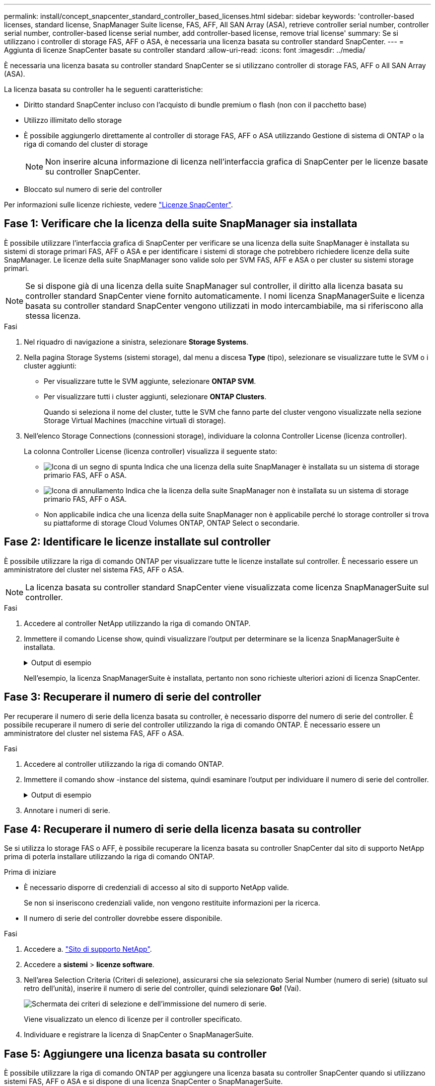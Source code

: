 ---
permalink: install/concept_snapcenter_standard_controller_based_licenses.html 
sidebar: sidebar 
keywords: 'controller-based licenses, standard license, SnapManager Suite license, FAS, AFF, All SAN Array (ASA), retrieve controller serial number, controller serial number, controller-based license serial number, add controller-based license, remove trial license' 
summary: Se si utilizzano i controller di storage FAS, AFF o ASA, è necessaria una licenza basata su controller standard SnapCenter. 
---
= Aggiunta di licenze SnapCenter basate su controller standard
:allow-uri-read: 
:icons: font
:imagesdir: ../media/


[role="lead"]
È necessaria una licenza basata su controller standard SnapCenter se si utilizzano controller di storage FAS, AFF o All SAN Array (ASA).

La licenza basata su controller ha le seguenti caratteristiche:

* Diritto standard SnapCenter incluso con l'acquisto di bundle premium o flash (non con il pacchetto base)
* Utilizzo illimitato dello storage
* È possibile aggiungerlo direttamente al controller di storage FAS, AFF o ASA utilizzando Gestione di sistema di ONTAP o la riga di comando del cluster di storage
+

NOTE: Non inserire alcuna informazione di licenza nell'interfaccia grafica di SnapCenter per le licenze basate su controller SnapCenter.

* Bloccato sul numero di serie del controller


Per informazioni sulle licenze richieste, vedere link:../install/concept_snapcenter_licenses.html["Licenze SnapCenter"^].



== Fase 1: Verificare che la licenza della suite SnapManager sia installata

È possibile utilizzare l'interfaccia grafica di SnapCenter per verificare se una licenza della suite SnapManager è installata su sistemi di storage primari FAS, AFF o ASA e per identificare i sistemi di storage che potrebbero richiedere licenze della suite SnapManager. Le licenze della suite SnapManager sono valide solo per SVM FAS, AFF e ASA o per cluster su sistemi storage primari.


NOTE: Se si dispone già di una licenza della suite SnapManager sul controller, il diritto alla licenza basata su controller standard SnapCenter viene fornito automaticamente. I nomi licenza SnapManagerSuite e licenza basata su controller standard SnapCenter vengono utilizzati in modo intercambiabile, ma si riferiscono alla stessa licenza.

.Fasi
. Nel riquadro di navigazione a sinistra, selezionare *Storage Systems*.
. Nella pagina Storage Systems (sistemi storage), dal menu a discesa *Type* (tipo), selezionare se visualizzare tutte le SVM o i cluster aggiunti:
+
** Per visualizzare tutte le SVM aggiunte, selezionare *ONTAP SVM*.
** Per visualizzare tutti i cluster aggiunti, selezionare *ONTAP Clusters*.
+
Quando si seleziona il nome del cluster, tutte le SVM che fanno parte del cluster vengono visualizzate nella sezione Storage Virtual Machines (macchine virtuali di storage).



. Nell'elenco Storage Connections (connessioni storage), individuare la colonna Controller License (licenza controller).
+
La colonna Controller License (licenza controller) visualizza il seguente stato:

+
** image:../media/controller_licensed_icon.gif["Icona di un segno di spunta"] Indica che una licenza della suite SnapManager è installata su un sistema di storage primario FAS, AFF o ASA.
** image:../media/controller_not_licensed_icon.gif["Icona di annullamento"] Indica che la licenza della suite SnapManager non è installata su un sistema di storage primario FAS, AFF o ASA.
** Non applicabile indica che una licenza della suite SnapManager non è applicabile perché lo storage controller si trova su piattaforme di storage Cloud Volumes ONTAP, ONTAP Select o secondarie.






== Fase 2: Identificare le licenze installate sul controller

È possibile utilizzare la riga di comando ONTAP per visualizzare tutte le licenze installate sul controller. È necessario essere un amministratore del cluster nel sistema FAS, AFF o ASA.


NOTE: La licenza basata su controller standard SnapCenter viene visualizzata come licenza SnapManagerSuite sul controller.

.Fasi
. Accedere al controller NetApp utilizzando la riga di comando ONTAP.
. Immettere il comando License show, quindi visualizzare l'output per determinare se la licenza SnapManagerSuite è installata.
+
.Output di esempio
[%collapsible]
====
[listing]
----
cluster1::> license show
(system license show)

Serial Number: 1-80-0000xx
Owner: cluster1
Package           Type     Description              Expiration
----------------- -------- ---------------------    ---------------
Base              site     Cluster Base License     -

Serial Number: 1-81-000000000000000000000000xx
Owner: cluster1-01
Package           Type     Description              Expiration
----------------- -------- ---------------------    ---------------
NFS               license  NFS License              -
CIFS              license  CIFS License             -
iSCSI             license  iSCSI License            -
FCP               license  FCP License              -
SnapRestore       license  SnapRestore License      -
SnapMirror        license  SnapMirror License       -
FlexClone         license  FlexClone License        -
SnapVault         license  SnapVault License        -
SnapManagerSuite  license  SnapManagerSuite License -
----
====
+
Nell'esempio, la licenza SnapManagerSuite è installata, pertanto non sono richieste ulteriori azioni di licenza SnapCenter.





== Fase 3: Recuperare il numero di serie del controller

Per recuperare il numero di serie della licenza basata su controller, è necessario disporre del numero di serie del controller. È possibile recuperare il numero di serie del controller utilizzando la riga di comando ONTAP. È necessario essere un amministratore del cluster nel sistema FAS, AFF o ASA.

.Fasi
. Accedere al controller utilizzando la riga di comando ONTAP.
. Immettere il comando show -instance del sistema, quindi esaminare l'output per individuare il numero di serie del controller.
+
.Output di esempio
[%collapsible]
====
[listing]
----
cluster1::> system show -instance

Node: fasxxxx-xx-xx-xx
Owner:
Location: RTP 1.5
Model: FAS8080
Serial Number: 123451234511
Asset Tag: -
Uptime: 143 days 23:46
NVRAM System ID: xxxxxxxxx
System ID: xxxxxxxxxx
Vendor: NetApp
Health: true
Eligibility: true
Differentiated Services: false
All-Flash Optimized: false

Node: fas8080-41-42-02
Owner:
Location: RTP 1.5
Model: FAS8080
Serial Number: 123451234512
Asset Tag: -
Uptime: 144 days 00:08
NVRAM System ID: xxxxxxxxx
System ID: xxxxxxxxxx
Vendor: NetApp
Health: true
Eligibility: true
Differentiated Services: false
All-Flash Optimized: false
2 entries were displayed.
----
====
. Annotare i numeri di serie.




== Fase 4: Recuperare il numero di serie della licenza basata su controller

Se si utilizza lo storage FAS o AFF, è possibile recuperare la licenza basata su controller SnapCenter dal sito di supporto NetApp prima di poterla installare utilizzando la riga di comando ONTAP.

.Prima di iniziare
* È necessario disporre di credenziali di accesso al sito di supporto NetApp valide.
+
Se non si inseriscono credenziali valide, non vengono restituite informazioni per la ricerca.

* Il numero di serie del controller dovrebbe essere disponibile.


.Fasi
. Accedere a. http://mysupport.netapp.com/["Sito di supporto NetApp"^].
. Accedere a *sistemi* > *licenze software*.
. Nell'area Selection Criteria (Criteri di selezione), assicurarsi che sia selezionato Serial Number (numero di serie) (situato sul retro dell'unità), inserire il numero di serie del controller, quindi selezionare *Go!* (Vai).
+
image::../media/nss_controller_license_select.gif[Schermata dei criteri di selezione e dell'immissione del numero di serie.]

+
Viene visualizzato un elenco di licenze per il controller specificato.

. Individuare e registrare la licenza di SnapCenter o SnapManagerSuite.




== Fase 5: Aggiungere una licenza basata su controller

È possibile utilizzare la riga di comando ONTAP per aggiungere una licenza basata su controller SnapCenter quando si utilizzano sistemi FAS, AFF o ASA e si dispone di una licenza SnapCenter o SnapManagerSuite.

.Prima di iniziare
* È necessario essere un amministratore del cluster nel sistema FAS, AFF o ASA.
* È necessario disporre della licenza standard o SnapManagerSuite di SnapCenter.


.A proposito di questa attività
Se si desidera installare SnapCenter in prova con storage FAS, AFF o ASA, è possibile ottenere una licenza di valutazione Premium Bundle da installare sul controller.

Se si desidera installare SnapCenter in prova, contattare il rappresentante commerciale per ottenere una licenza di valutazione del bundle Premium da installare sul controller.

.Fasi
. Accedere al cluster NetApp utilizzando la riga di comando ONTAP.
. Aggiungere la chiave di licenza SnapManagerSuite:
+
`system license add -license-code license_key`

+
Questo comando è disponibile a livello di privilegio admin.

. Verificare che la licenza SnapManagerSuite sia installata:
+
`license show`





== Fase 6: Rimuovere la licenza di prova

Se si utilizza una licenza standard SnapCenter basata su controller e si deve rimuovere la licenza di prova basata su capacità (numero di serie che termina con "`50`"), utilizzare i comandi MySQL per rimuovere manualmente la licenza di prova. La licenza di prova non può essere eliminata utilizzando l'interfaccia grafica di SnapCenter.


NOTE: La rimozione manuale di una licenza di prova è necessaria solo se si utilizza una licenza basata su controller standard SnapCenter. Se si è acquistata una licenza basata sulla capacità standard di SnapCenter e la si è aggiunta nella GUI di SnapCenter, la licenza di prova viene sovrascritta automaticamente.

.Fasi
. Sul server SnapCenter, aprire una finestra PowerShell per reimpostare la password MySQL.
+
.. Eseguire il cmdlet Open-SmConnection per avviare una sessione di connessione con il server SnapCenter per un account SnapCenterAdmin.
.. Eseguire Set-SmRepositoryPassword per reimpostare la password MySQL.
+
Per informazioni sui cmdlet, vedere https://library.netapp.com/ecm/ecm_download_file/ECMLP2886895["Guida di riferimento al cmdlet del software SnapCenter"^].



. Aprire il prompt dei comandi ed eseguire mysql -u root -p per accedere a MySQL.
+
MySQL richiede la password. Immettere le credenziali fornite durante la reimpostazione della password.

. Rimuovere la licenza di prova dal database:
+
`use nsm;``DELETE FROM nsm_License WHERE nsm_License_Serial_Number='510000050';`


